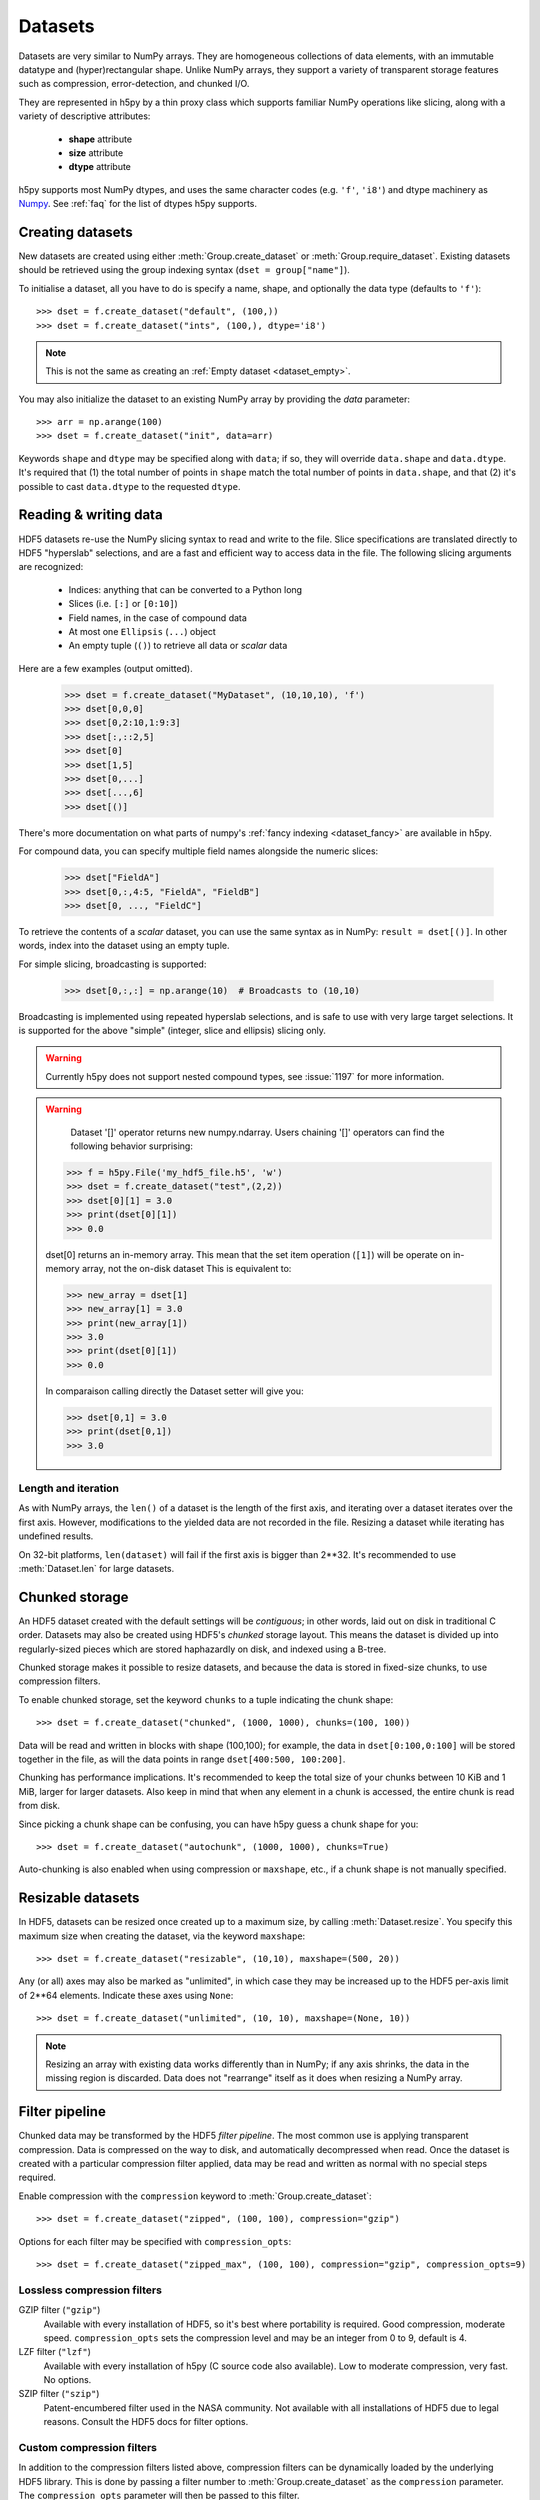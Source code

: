 .. _dataset:


Datasets
========

Datasets are very similar to NumPy arrays.  They are homogeneous collections of
data elements, with an immutable datatype and (hyper)rectangular shape.
Unlike NumPy arrays, they support a variety of transparent storage features
such as compression, error-detection, and chunked I/O.

They are represented in h5py by a thin proxy class which supports familiar
NumPy operations like slicing, along with a variety of descriptive attributes:

  - **shape** attribute
  - **size** attribute
  - **dtype** attribute

h5py supports most NumPy dtypes, and uses the same character codes (e.g.
``'f'``, ``'i8'``) and dtype machinery as
`Numpy <https://docs.scipy.org/doc/numpy/reference/arrays.dtypes.html>`_.
See :ref:`faq` for the list of dtypes h5py supports.


.. _dataset_create:

Creating datasets
-----------------

New datasets are created using either :meth:`Group.create_dataset` or
:meth:`Group.require_dataset`.  Existing datasets should be retrieved using
the group indexing syntax (``dset = group["name"]``).

To initialise a dataset, all you have to do is specify a name, shape, and
optionally the data type (defaults to ``'f'``)::

    >>> dset = f.create_dataset("default", (100,))
    >>> dset = f.create_dataset("ints", (100,), dtype='i8')

.. note:: This is not the same as creating an :ref:`Empty dataset <dataset_empty>`.

You may also initialize the dataset to an existing NumPy array by providing the `data` parameter::

    >>> arr = np.arange(100)
    >>> dset = f.create_dataset("init", data=arr)

Keywords ``shape`` and ``dtype`` may be specified along with ``data``; if so,
they will override ``data.shape`` and ``data.dtype``.  It's required that
(1) the total number of points in ``shape`` match the total number of points
in ``data.shape``, and that (2) it's possible to cast ``data.dtype`` to
the requested ``dtype``.

.. _dataset_slicing:

Reading & writing data
----------------------

HDF5 datasets re-use the NumPy slicing syntax to read and write to the file.
Slice specifications are translated directly to HDF5 "hyperslab"
selections, and are a fast and efficient way to access data in the file. The
following slicing arguments are recognized:

    * Indices: anything that can be converted to a Python long
    * Slices (i.e. ``[:]`` or ``[0:10]``)
    * Field names, in the case of compound data
    * At most one ``Ellipsis`` (``...``) object
    * An empty tuple (``()``) to retrieve all data or `scalar` data

Here are a few examples (output omitted).

    >>> dset = f.create_dataset("MyDataset", (10,10,10), 'f')
    >>> dset[0,0,0]
    >>> dset[0,2:10,1:9:3]
    >>> dset[:,::2,5]
    >>> dset[0]
    >>> dset[1,5]
    >>> dset[0,...]
    >>> dset[...,6]
    >>> dset[()]

There's more documentation on what parts of numpy's :ref:`fancy indexing <dataset_fancy>` are available in h5py.

For compound data, you can specify multiple field names alongside the
numeric slices:

    >>> dset["FieldA"]
    >>> dset[0,:,4:5, "FieldA", "FieldB"]
    >>> dset[0, ..., "FieldC"]

To retrieve the contents of a `scalar` dataset, you can use the same
syntax as in NumPy:  ``result = dset[()]``.  In other words, index into
the dataset using an empty tuple.

For simple slicing, broadcasting is supported:

    >>> dset[0,:,:] = np.arange(10)  # Broadcasts to (10,10)

Broadcasting is implemented using repeated hyperslab selections, and is
safe to use with very large target selections.  It is supported for the above
"simple" (integer, slice and ellipsis) slicing only.

.. warning::
   Currently h5py does not support nested compound types, see :issue:`1197` for
   more information.


.. warning::
    Dataset '[]' operator returns new numpy.ndarray.
    Users chaining '[]' operators can find the following behavior surprising:

   >>> f = h5py.File('my_hdf5_file.h5', 'w')
   >>> dset = f.create_dataset("test",(2,2))
   >>> dset[0][1] = 3.0
   >>> print(dset[0][1])
   >>> 0.0

   dset[0] returns an in-memory array. This mean that the set item operation (``[1]``) will be operate on in-memory array, not the on-disk dataset
   This is equivalent to:

   >>> new_array = dset[1]
   >>> new_array[1] = 3.0
   >>> print(new_array[1])
   >>> 3.0
   >>> print(dset[0][1])
   >>> 0.0

   In comparaison calling directly the Dataset setter will give you:

   >>> dset[0,1] = 3.0
   >>> print(dset[0,1])
   >>> 3.0



.. _dataset_iter:

Length and iteration
~~~~~~~~~~~~~~~~~~~~

As with NumPy arrays, the ``len()`` of a dataset is the length of the first
axis, and iterating over a dataset iterates over the first axis.  However,
modifications to the yielded data are not recorded in the file.  Resizing a
dataset while iterating has undefined results.

On 32-bit platforms, ``len(dataset)`` will fail if the first axis is bigger
than 2**32. It's recommended to use :meth:`Dataset.len` for large datasets.

.. _dataset_chunks:

Chunked storage
---------------

An HDF5 dataset created with the default settings will be `contiguous`; in
other words, laid out on disk in traditional C order.  Datasets may also be
created using HDF5's `chunked` storage layout.  This means the dataset is
divided up into regularly-sized pieces which are stored haphazardly on disk,
and indexed using a B-tree.

Chunked storage makes it possible to resize datasets, and because the data
is stored in fixed-size chunks, to use compression filters.

To enable chunked storage, set the keyword ``chunks`` to a tuple indicating
the chunk shape::

    >>> dset = f.create_dataset("chunked", (1000, 1000), chunks=(100, 100))

Data will be read and written in blocks with shape (100,100); for example,
the data in ``dset[0:100,0:100]`` will be stored together in the file, as will
the data points in range ``dset[400:500, 100:200]``.

Chunking has performance implications.  It's recommended to keep the total
size of your chunks between 10 KiB and 1 MiB, larger for larger datasets.
Also keep in mind that when any element in a chunk is accessed, the entire
chunk is read from disk.

Since picking a chunk shape can be confusing, you can have h5py guess a chunk
shape for you::

    >>> dset = f.create_dataset("autochunk", (1000, 1000), chunks=True)

Auto-chunking is also enabled when using compression or ``maxshape``, etc.,
if a chunk shape is not manually specified.


.. _dataset_resize:

Resizable datasets
------------------

In HDF5, datasets can be resized once created up to a maximum size,
by calling :meth:`Dataset.resize`.  You specify this maximum size when creating
the dataset, via the keyword ``maxshape``::

    >>> dset = f.create_dataset("resizable", (10,10), maxshape=(500, 20))

Any (or all) axes may also be marked as "unlimited", in which case they may
be increased up to the HDF5 per-axis limit of 2**64 elements.  Indicate these
axes using ``None``::

    >>> dset = f.create_dataset("unlimited", (10, 10), maxshape=(None, 10))

.. note:: Resizing an array with existing data works differently than in NumPy; if
    any axis shrinks, the data in the missing region is discarded.  Data does
    not "rearrange" itself as it does when resizing a NumPy array.


.. _dataset_compression:

Filter pipeline
---------------

Chunked data may be transformed by the HDF5 `filter pipeline`.  The most
common use is applying transparent compression.  Data is compressed on the
way to disk, and automatically decompressed when read.  Once the dataset
is created with a particular compression filter applied, data may be read
and written as normal with no special steps required.

Enable compression with the ``compression`` keyword to
:meth:`Group.create_dataset`::

    >>> dset = f.create_dataset("zipped", (100, 100), compression="gzip")

Options for each filter may be specified with ``compression_opts``::

    >>> dset = f.create_dataset("zipped_max", (100, 100), compression="gzip", compression_opts=9)

Lossless compression filters
~~~~~~~~~~~~~~~~~~~~~~~~~~~~

GZIP filter (``"gzip"``)
    Available with every installation of HDF5, so it's best where portability is
    required.  Good compression, moderate speed.  ``compression_opts`` sets the
    compression level and may be an integer from 0 to 9, default is 4.


LZF filter (``"lzf"``)
    Available with every installation of h5py (C source code also available).
    Low to moderate compression, very fast.  No options.


SZIP filter (``"szip"``)
    Patent-encumbered filter used in the NASA community.  Not available with all
    installations of HDF5 due to legal reasons.  Consult the HDF5 docs for filter
    options.

Custom compression filters
~~~~~~~~~~~~~~~~~~~~~~~~~~

In addition to the compression filters listed above, compression filters can be
dynamically loaded by the underlying HDF5 library. This is done by passing a
filter number to :meth:`Group.create_dataset` as the ``compression`` parameter.
The ``compression_opts`` parameter will then be passed to this filter.

.. note:: The underlying implementation of the compression filter will have the
    ``H5Z_FLAG_OPTIONAL`` flag set. This indicates that if the compression
    filter doesn't compress a block while writing, no error will be thrown. The
    filter will then be skipped when subsequently reading the block.


.. _dataset_scaleoffset:

Scale-Offset filter
~~~~~~~~~~~~~~~~~~~

Filters enabled with the ``compression`` keywords are *lossless*; what comes
out of the dataset is exactly what you put in.  HDF5 also includes a lossy
filter which trades precision for storage space.

Works with integer and floating-point data only.  Enable the scale-offset
filter by setting :meth:`Group.create_dataset` keyword ``scaleoffset`` to an
integer.

For integer data, this specifies the number of bits to retain.  Set to 0 to have
HDF5 automatically compute the number of bits required for lossless compression
of the chunk.  For floating-point data, indicates the number of digits after
the decimal point to retain.

.. warning::
    Currently the scale-offset filter does not preserve special float values
    (i.e. NaN, inf), see
    https://lists.hdfgroup.org/pipermail/hdf-forum_lists.hdfgroup.org/2015-January/008296.html
    for more information and follow-up.


.. _dataset_shuffle:

Shuffle filter
~~~~~~~~~~~~~~

Block-oriented compressors like GZIP or LZF work better when presented with
runs of similar values.  Enabling the shuffle filter rearranges the bytes in
the chunk and may improve compression ratio.  No significant speed penalty,
lossless.

Enable by setting :meth:`Group.create_dataset` keyword ``shuffle`` to True.


.. _dataset_fletcher32:

Fletcher32 filter
~~~~~~~~~~~~~~~~~

Adds a checksum to each chunk to detect data corruption.  Attempts to read
corrupted chunks will fail with an error.  No significant speed penalty.
Obviously shouldn't be used with lossy compression filters.

Enable by setting :meth:`Group.create_dataset` keyword ``fletcher32`` to True.

.. _dataset_fancy:

Fancy indexing
--------------

A subset of the NumPy fancy-indexing syntax is supported.  Use this with
caution, as the underlying HDF5 mechanisms may have different performance
than you expect.

For any axis, you can provide an explicit list of points you want; for a
dataset with shape (10, 10)::

    >>> dset.shape
    (10, 10)
    >>> result = dset[0, [1,3,8]]
    >>> result.shape
    (3,)
    >>> result = dset[1:6, [5,8,9]]
    >>> result.shape
    (5, 3)

The following restrictions exist:

* Selection coordinates must be given in increasing order
* Duplicate selections are ignored
* Very long lists (> 1000 elements) may produce poor performance

NumPy boolean "mask" arrays can also be used to specify a selection.  The
result of this operation is a 1-D array with elements arranged in the
standard NumPy (C-style) order.  Behind the scenes, this generates a laundry
list of points to select, so be careful when using it with large masks::

    >>> arr = numpy.arange(100).reshape((10,10))
    >>> dset = f.create_dataset("MyDataset", data=arr)
    >>> result = dset[arr > 50]
    >>> result.shape
    (49,)

.. versionchanged:: 2.10
   Selecting using an empty list is now allowed.
   This returns an array with length 0 in the relevant dimension.

.. _dataset_empty:

Creating and Reading Empty (or Null) datasets and attributes
------------------------------------------------------------

HDF5 has the concept of Empty or Null datasets and attributes. These are not
the same as an array with a shape of (), or a scalar dataspace in HDF5 terms.
Instead, it is a dataset with an associated type, no data, and no shape. In
h5py, we represent this as either a dataset with shape ``None``, or an
instance of ``h5py.Empty``. Empty datasets and attributes cannot be sliced.

To create an empty attribute, use ``h5py.Empty`` as per :ref:`attributes`::

    >>> obj.attrs["EmptyAttr"] = h5py.Empty("f")

Similarly, reading an empty attribute returns ``h5py.Empty``::

    >>> obj.attrs["EmptyAttr"]
    h5py.Empty(dtype="f")

Empty datasets can be created either by defining a ``dtype`` but no
``shape`` in ``create_dataset``::

    >>> grp.create_dataset("EmptyDataset", dtype="f")

or by ``data`` to an instance of ``h5py.Empty``::

    >>> grp.create_dataset("EmptyDataset", data=h5py.Empty("f"))

An empty dataset has shape defined as ``None``, which is the best way of
determining whether a dataset is empty or not. An empty dataset can be "read" in
a similar way to scalar datasets, i.e. if ``empty_dataset`` is an empty
dataset,::

    >>> empty_dataset[()]
    h5py.Empty(dtype="f")

The dtype of the dataset can be accessed via ``<dset>.dtype`` as per normal.
As empty datasets cannot be sliced, some methods of datasets such as
``read_direct`` will raise an exception if used on a empty dataset.

Reference
---------

.. class:: Dataset(identifier)

    Dataset objects are typically created via :meth:`Group.create_dataset`,
    or by retrieving existing datasets from a file.  Call this constructor to
    create a new Dataset bound to an existing
    :class:`DatasetID <low:h5py.h5d.DatasetID>` identifier.

    .. method:: __getitem__(args)

        NumPy-style slicing to retrieve data.  See :ref:`dataset_slicing`.

    .. method:: __setitem__(args)

        NumPy-style slicing to write data.  See :ref:`dataset_slicing`.

    .. method:: read_direct(array, source_sel=None, dest_sel=None)

        Read from an HDF5 dataset directly into a NumPy array, which can
        avoid making an intermediate copy as happens with slicing. The
        destination array must be C-contiguous and writable, and must have
        a datatype to which the source data may be cast.  Data type conversion
        will be carried out on the fly by HDF5.

        `source_sel` and `dest_sel` indicate the range of points in the
        dataset and destination array respectively.  Use the output of
        ``numpy.s_[args]``::

            >>> dset = f.create_dataset("dset", (100,), dtype='int64')
            >>> arr = np.zeros((100,), dtype='int32')
            >>> dset.read_direct(arr, np.s_[0:10], np.s_[50:60])

    .. method:: write_direct(source, source_sel=None, dest_sel=None)

        Write data directly to HDF5 from a NumPy array.
        The source array must be C-contiguous.  Selections must be
        the output of numpy.s_[<args>].
        Broadcasting is supported for simple indexing.


    .. method:: astype(dtype)

        Return a context manager allowing you to read data as a particular
        type.  Conversion is handled by HDF5 directly, on the fly::

            >>> dset = f.create_dataset("bigint", (1000,), dtype='int64')
            >>> with dset.astype('int16'):
            ...     out = dset[:]
            >>> out.dtype
            dtype('int16')

    .. method:: resize(size, axis=None)

        Change the shape of a dataset.  `size` may be a tuple giving the new
        dataset shape, or an integer giving the new length of the specified
        `axis`.

        Datasets may be resized only up to :attr:`Dataset.maxshape`.

    .. method:: len()

        Return the size of the first axis.

    .. method:: make_scale(name='')

       Make this dataset an HDF5 :ref:`dimension scale <dimension_scales>`.

       You can then attach it to dimensions of other datasets like this::

           other_ds.dims[0].attach_scale(ds)

       You can optionally pass a name to associate with this scale.

    .. method:: virtual_sources

       If this dataset is a :doc:`virtual dataset </vds>`, return a list of
       named tuples: ``(vspace, file_name, dset_name, src_space)``,
       describing which parts of the dataset map to which source datasets.
       The two 'space' members are low-level
       :class:`SpaceID <low:h5py.h5s.SpaceID>` objects.

    .. attribute:: shape

        NumPy-style shape tuple giving dataset dimensions.

    .. attribute:: dtype

        NumPy dtype object giving the dataset's type.

    .. attribute:: size

        Integer giving the total number of elements in the dataset.

    .. attribute:: maxshape

        NumPy-style shape tuple indicating the maxiumum dimensions up to which
        the dataset may be resized.  Axes with ``None`` are unlimited.

    .. attribute:: chunks

        Tuple giving the chunk shape, or None if chunked storage is not used.
        See :ref:`dataset_chunks`.

    .. attribute:: compression

        String with the currently applied compression filter, or None if
        compression is not enabled for this dataset.  See :ref:`dataset_compression`.

    .. attribute:: compression_opts

        Options for the compression filter.  See :ref:`dataset_compression`.

    .. attribute:: scaleoffset

        Setting for the HDF5 scale-offset filter (integer), or None if
        scale-offset compression is not used for this dataset.
        See :ref:`dataset_scaleoffset`.

    .. attribute:: shuffle

        Whether the shuffle filter is applied (T/F).  See :ref:`dataset_shuffle`.

    .. attribute:: fletcher32

        Whether Fletcher32 checksumming is enabled (T/F).  See :ref:`dataset_fletcher32`.

    .. attribute:: fillvalue

        Value used when reading uninitialized portions of the dataset, or None
        if no fill value has been defined, in which case HDF5 will use a
        type-appropriate default value.  Can't be changed after the dataset is
        created.

    .. attribute:: external

       If this dataset is stored in one or more external files, this is a list
       of 3-tuples, like the ``external=`` parameter to
       :meth:`Group.create_dataset`. Otherwise, it is ``None``.

    .. attribute:: is_virtual

       True if this dataset is a :doc:`virtual dataset </vds>`, otherwise False.

    .. attribute:: dims

        Access to :ref:`dimension_scales`.

    .. attribute:: attrs

        :ref:`attributes` for this dataset.

    .. attribute:: id

        The dataset's low-level identifer; an instance of
        :class:`DatasetID <low:h5py.h5d.DatasetID>`.

    .. attribute:: ref

        An HDF5 object reference pointing to this dataset.  See
        :ref:`refs_object`.

    .. attribute:: regionref

        Proxy object for creating HDF5 region references.  See
        :ref:`refs_region`.

    .. attribute:: name

        String giving the full path to this dataset.

    .. attribute:: file

        :class:`File` instance in which this dataset resides

    .. attribute:: parent

        :class:`Group` instance containing this dataset.
